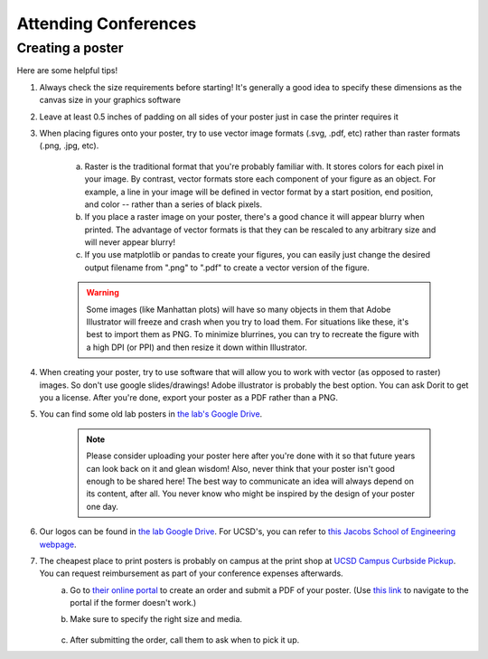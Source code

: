 .. _conferences:

Attending Conferences
=====================

Creating a poster
~~~~~~~~~~~~~~~~~
Here are some helpful tips!

1. Always check the size requirements before starting! It's generally a good idea to specify these dimensions as the canvas size in your graphics software
2. Leave at least 0.5 inches of padding on all sides of your poster just in case the printer requires it
3. When placing figures onto your poster, try to use vector image formats (.svg, .pdf, etc) rather than raster formats (.png, .jpg, etc).

    .. figure:: https://drive.google.com/uc?export=view&id=13Hp9l29kWCPMD6Vx8Hyn0Jew33vhmWWe
        :alt: Raster vs vector images
        :align: center
        :width: 400px

    a. Raster is the traditional format that you're probably familiar with. It stores colors for each pixel in your image. By contrast, vector formats store each component of your figure as an object. For example, a line in your image will be defined in vector format by a start position, end position, and color -- rather than a series of black pixels.
    b. If you place a raster image on your poster, there's a good chance it will appear blurry when printed. The advantage of vector formats is that they can be rescaled to any arbitrary size and will never appear blurry!
    c. If you use matplotlib or pandas to create your figures, you can easily just change the desired output filename from ".png" to ".pdf" to create a vector version of the figure.

    .. warning::
        Some images (like Manhattan plots) will have so many objects in them that Adobe Illustrator will freeze and crash when you try to load them. For situations like these, it's best to import them as PNG. To minimize blurrines, you can try to recreate the figure with a high DPI (or PPI) and then resize it down within Illustrator.

4. When creating your poster, try to use software that will allow you to work with vector (as opposed to raster) images. So don't use google slides/drawings! Adobe illustrator is probably the best option. You can ask Dorit to get you a license. After you're done, export your poster as a PDF rather than a PNG.
5. You can find some old lab posters in `the lab's Google Drive <https://drive.google.com/drive/folders/1ora8McmJShuJeiwb1hCSrsKWEiMoAxCs>`_.

    .. note::
        Please consider uploading your poster here after you're done with it so that future years can look back on it and glean wisdom! Also, never think that your poster isn't good enough to be shared here! The best way to communicate an idea will always depend on its content, after all. You never know who might be inspired by the design of your poster one day.

6. Our logos can be found in `the lab Google Drive <https://drive.google.com/drive/folders/1-egL2EVfTh7wH4wmfFcruGtJMplnPVQQ>`_. For UCSD's, you can refer to `this Jacobs School of Engineering webpage <https://jacobsschool.ucsd.edu/logos>`_.
7. The cheapest place to print posters is probably on campus at the print shop at `UCSD Campus Curbside Pickup <https://maps.app.goo.gl/FseyUa62wk3Qztu5A>`_. You can request reimbursement as part of your conference expenses afterwards.
    a. Go to `their online portal <https://ucsdimprints.myprintdesk.net/DSF/SmartStore.aspx?6xni2of2cF2gL05u6lNHBp6AwVlPfgDQIgaPc5Cokq4RKYVvn2cx3C2V0adSszgU#!/CategoryHome/9>`_ to create an order and submit a PDF of your poster. (Use `this link <https://blink.ucsd.edu/facilities/tritonprint/index.html>`_ to navigate to the portal if the former doesn't work.)
    b. Make sure to specify the right size and media.

        .. figure:: https://drive.google.com/uc?export=view&id=11_EA9pM2pW2Z_2ePhJ4UZwah9KLVGM_K
            :alt: Poster print settings 1
            :align: center
            :width: 400px

        .. figure:: https://drive.google.com/uc?export=view&id=1tZbcl3TTKH7g9lQLkcOWO55WD0otI6lD
            :alt: Poster print settings 2
            :align: center
            :width: 400px

    c. After submitting the order, call them to ask when to pick it up.
